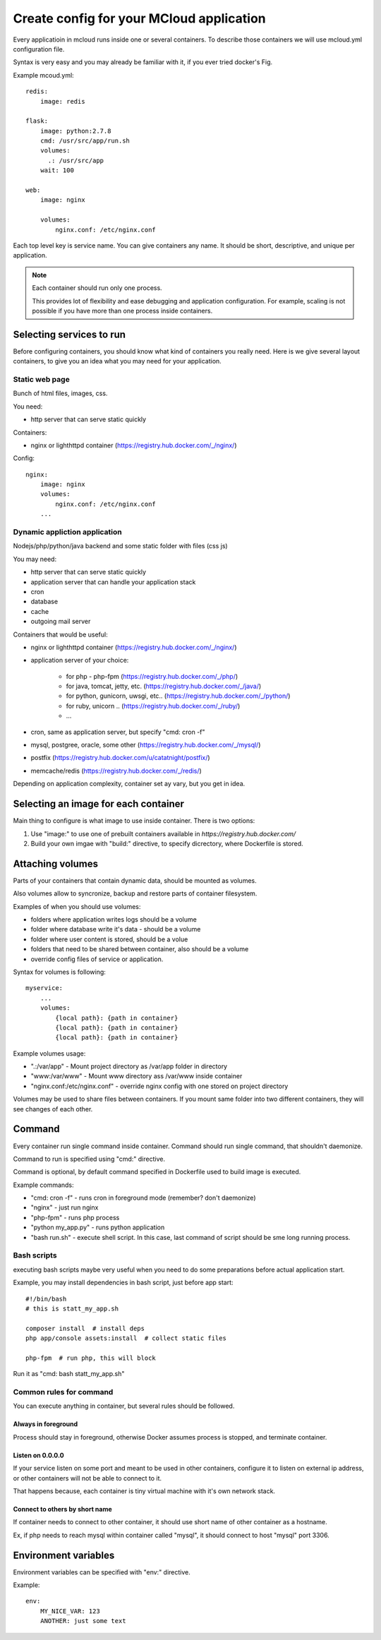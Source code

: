 
==========================================
Create config for your MCloud application
==========================================

Every applicatioin in mcloud runs inside one or several containers.
To describe those containers we will use mcloud.yml configuration file.

Syntax is very easy and you may already be familiar with it, if you ever tried docker's Fig.

Example mcoud.yml::


    redis:
        image: redis

    flask:
        image: python:2.7.8
        cmd: /usr/src/app/run.sh
        volumes:
          .: /usr/src/app
        wait: 100

    web:
        image: nginx

        volumes:
            nginx.conf: /etc/nginx.conf

Each top level key is service name. You can give containers any name. It should be short, descriptive, and unique per
application.

.. _single_process:
.. note::
    Each container should run only one process.

    This provides lot of flexibility and ease debugging and application configuration.
    For example, scaling is not possible if you have more than one process inside containers.

Selecting services to run
==========================

Before configuring containers, you should know what kind of containers you really need.
Here is we give several layout containers, to give you an idea what you may need
for your application.

Static web page
-------------------------
Bunch of html files, images, css.

You need:

- http server that can serve static quickly

Containers:

- nginx or lighthttpd container (https://registry.hub.docker.com/_/nginx/)

Config::

    nginx:
        image: nginx
        volumes:
            nginx.conf: /etc/nginx.conf
        ...

Dynamic appliction application
--------------------------------
Nodejs/php/python/java backend and some static folder with files (css js)

You may need:

- http server that can serve static quickly
- application server that can handle your application stack
- cron
- database
- cache
- outgoing mail server

Containers that would be useful:

- nginx or lighthttpd container  (https://registry.hub.docker.com/_/nginx/)
- application server of your choice:

   - for php - php-fpm (https://registry.hub.docker.com/_/php/)
   - for java, tomcat, jetty, etc. (https://registry.hub.docker.com/_/java/)
   - for python, gunicorn, uwsgi, etc.. (https://registry.hub.docker.com/_/python/)
   - for ruby, unicorn .. (https://registry.hub.docker.com/_/ruby/)
   - ...

- cron, same as application server, but specify "cmd: cron -f"
- mysql, postgree, oracle, some other (https://registry.hub.docker.com/_/mysql/)
- postfix (https://registry.hub.docker.com/u/catatnight/postfix/)
- memcache/redis (https://registry.hub.docker.com/_/redis/)

Depending on application complexity, container set ay vary, but you get in idea.

Selecting an image for each container
======================================

Main thing to configure is what image to use inside container.
There is two options:

1) Use "image:" to use one of prebuilt containers available in `https://registry.hub.docker.com/`
2) Build your own imgae with "build:" directive, to specify dicrectory, where
   Dockerfile is stored.

Attaching volumes
=======================

Parts of your containers that contain dynamic data, should be mounted as volumes.

Also volumes allow to syncronize, backup and restore parts of container filesystem.

Examples of when you should use volumes:

- folders where application writes logs should be a volume
- folder where database write it's data - should be a volume
- folder where user content is stored, should be a volue
- folders that need to be shared between container, also should be a volume
- override config files of service or application.

Syntax for volumes is following::

    myservice:
        ...
        volumes:
            {local path}: {path in container}
            {local path}: {path in container}
            {local path}: {path in container}

Example volumes usage:

- ".:/var/app" - Mount project directory as /var/app folder in directory
- "www:/var/www" - Mount www directory ass /var/www inside container
- "nginx.conf:/etc/nginx.conf" - override nginx config with one stored on project directory

Volumes may be used to share files between containers. If you mount same folder into two different containers,
they will see changes of each other.

Command
==============

Every container run single command inside container.
Command should run single command, that shouldn't daemonize.

Command to run is specified using "cmd:" directive.

Command is optional, by default command specified in Dockerfile used to build image is executed.

Example commands:

- "cmd: cron -f" - runs cron in foreground mode (remember? don't daemonize)
- "nginx" - just run nginx
- "php-fpm" - runs php process
- "python my_app.py" - runs python application
- "bash run.sh" - execute shell script. In this case, last command of script should be sme long running process.


Bash scripts
----------------
executing bash scripts maybe very useful when you need to do some preparations before actual
application start.

Example, you may install dependencies in bash script, just before app start::

    #!/bin/bash
    # this is statt_my_app.sh

    composer install  # install deps
    php app/console assets:install  # collect static files

    php-fpm  # run php, this will block

Run it as "cmd: bash statt_my_app.sh"

Common rules for command
---------------------------

You can execute anything in container, but several rules should be followed.

Always in foreground
^^^^^^^^^^^^^^^^^^^^^^

Process should stay in foreground, otherwise Docker assumes process is stopped, and terminate container.

Listen on 0.0.0.0
^^^^^^^^^^^^^^^^^^^^^^
If your service listen on some port and meant to be used in other containers, configure it to listen
on external ip address, or other containers will not be able to connect to it.

That happens because, each container is tiny virtual machine with it's own network stack.

Connect to others by short name
^^^^^^^^^^^^^^^^^^^^^^^^^^^^^^^^^^

If container needs to connect to other container, it should use short name of other container as a hostname.

Ex, if php needs to reach mysql within container called "mysql", it should connect to host "mysql" port 3306.


Environment variables
========================

Environment variables can be specified with "env:" directive.

Example::

    env:
        MY_NICE_VAR: 123
        ANOTHER: just some text





